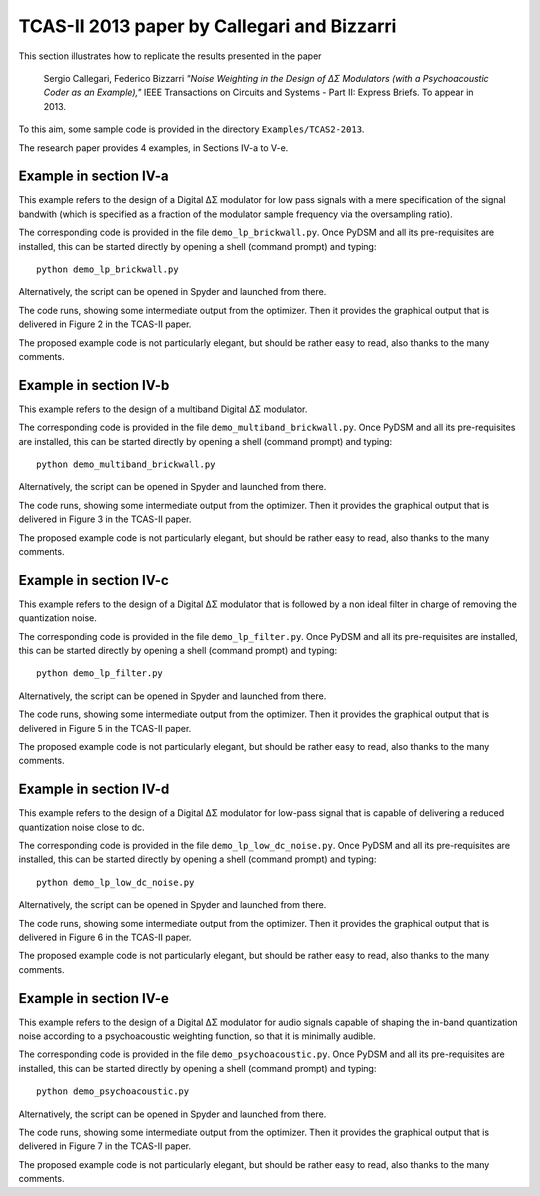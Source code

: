 TCAS-II 2013 paper by Callegari and Bizzarri
--------------------------------------------

This section illustrates how to replicate the results presented in the
paper

    Sergio Callegari, Federico Bizzarri *"Noise Weighting in the
    Design of ΔΣ Modulators (with a Psychoacoustic Coder as an
    Example),"* IEEE Transactions on Circuits and Systems - Part II:
    Express Briefs. To appear in 2013.

To this aim, some sample code is provided in the directory
``Examples/TCAS2-2013``.

The research paper provides 4 examples, in Sections IV-a to V-e.

Example in section IV-a
'''''''''''''''''''''''

This example refers to the design of a Digital ΔΣ modulator for low
pass signals with a mere specification of the signal bandwith (which
is specified as a fraction of the modulator sample frequency via the
oversampling ratio).

The corresponding code is provided in the file ``demo_lp_brickwall.py``. Once
PyDSM and all its pre-requisites are installed, this can be started
directly by opening a shell (command prompt) and typing::

  python demo_lp_brickwall.py

Alternatively, the script can be opened in Spyder and launched from
there.

The code runs, showing some intermediate output from the
optimizer. Then it provides the graphical output that is delivered in
Figure 2 in the TCAS-II paper.

The proposed example code is not particularly elegant, but should be
rather easy to read, also thanks to the many comments.


Example in section IV-b
'''''''''''''''''''''''

This example refers to the design of a multiband Digital ΔΣ modulator.

The corresponding code is provided in the file
``demo_multiband_brickwall.py``. Once PyDSM and all its pre-requisites
are installed, this can be started directly by opening a shell
(command prompt) and typing::

  python demo_multiband_brickwall.py

Alternatively, the script can be opened in Spyder and launched from
there.

The code runs, showing some intermediate output from the
optimizer. Then it provides the graphical output that is delivered in
Figure 3 in the TCAS-II paper.

The proposed example code is not particularly
elegant, but should be rather easy to read, also thanks to the many
comments.

Example in section IV-c
'''''''''''''''''''''''

This example refers to the design of a Digital ΔΣ modulator that is
followed by a non ideal filter in charge of removing the quantization
noise.

The corresponding code is provided in the file
``demo_lp_filter.py``. Once PyDSM and all its pre-requisites are
installed, this can be started directly by opening a shell (command
prompt) and typing::

  python demo_lp_filter.py

Alternatively, the script can be opened in Spyder and launched from
there.

The code runs, showing some intermediate output from the
optimizer. Then it provides the graphical output that is delivered in
Figure 5 in the TCAS-II paper.

The proposed example code is not particularly elegant, but should be
rather easy to read, also thanks to the many comments.

Example in section IV-d
'''''''''''''''''''''''

This example refers to the design of a Digital ΔΣ modulator for low-pass
signal that is capable of delivering a reduced quantization noise close to
dc.

The corresponding code is provided in the file
``demo_lp_low_dc_noise.py``. Once PyDSM and all its pre-requisites are
installed, this can be started directly by opening a shell (command
prompt) and typing::

  python demo_lp_low_dc_noise.py

Alternatively, the script can be opened in Spyder and launched from
there.

The code runs, showing some intermediate output from the
optimizer. Then it provides the graphical output that is delivered in
Figure 6 in the TCAS-II paper.

The proposed example code is not particularly elegant, but should be
rather easy to read, also thanks to the many comments.

Example in section IV-e
'''''''''''''''''''''''

This example refers to the design of a Digital ΔΣ modulator for audio
signals capable of shaping the in-band quantization noise according to
a psychoacoustic weighting function, so that it is minimally audible.

The corresponding code is provided in the file
``demo_psychoacoustic.py``. Once PyDSM and all its pre-requisites are
installed, this can be started directly by opening a shell (command
prompt) and typing::

  python demo_psychoacoustic.py

Alternatively, the script can be opened in Spyder and launched from
there.

The code runs, showing some intermediate output from the
optimizer. Then it provides the graphical output that is delivered in
Figure 7 in the TCAS-II paper.

The proposed example code is not particularly elegant, but should be
rather easy to read, also thanks to the many comments.
